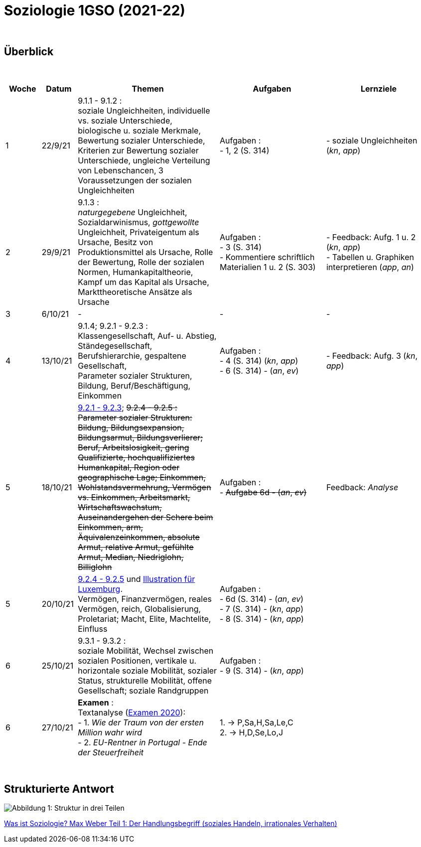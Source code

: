 = Soziologie 1GSO (2021-22)

{blank} +




== Überblick


{blank} +


[cols="1,1,4,3,3", options="header"]
//[%autowidth, options="header"]
|===
|Woche |Datum |Themen | Aufgaben | Lernziele

| 1
| 22/9/21
| 9.1.1 - 9.1.2 : +
  soziale Ungleichheiten, individuelle vs. soziale Unterschiede, biologische u. soziale Merkmale, Bewertung sozialer Unterschiede, Kriterien zur Bewertung sozialer Unterschiede, ungleiche Verteilung von Lebenschancen, 3 Voraussetzungen der sozialen Ungleichheiten
| Aufgaben : +
  - 1, 2 (S. 314) +
| - soziale Ungleichheiten (_kn_, _app_)


| 2
| 29/9/21
| 9.1.3 : +
  _naturgegebene_ Ungleichheit, Sozialdarwinismus, _gottgewollte_ Ungleichheit,
  Privateigentum als Ursache, Besitz von Produktionsmittel als Ursache,
  Rolle der Bewertung, Rolle der sozialen Normen, Humankapitaltheorie,
  Kampf um das Kapital als Ursache, Markttheoretische Ansätze als Ursache
| Aufgaben : +
  - 3 (S. 314) +
  - Kommentiere schriftlich Materialien 1 u. 2 (S. 303)
| - Feedback: Aufg. 1 u. 2 (_kn_, _app_) +
  - Tabellen u. Graphiken interpretieren (_app_, _an_)

| 3
| 6/10/21
| -
| -
| -

| 4
| 13/10/21
| 9.1.4; 9.2.1 - 9.2.3 : +
  Klassengesellschaft, Auf- u. Abstieg, Ständegesellschaft, Berufshierarchie,
  gespaltene Gesellschaft, +
  [red]#Parameter sozialer Strukturen#, Bildung, Beruf/Beschäftigung, Einkommen
| Aufgaben : +
  - 4 (S. 314) (_kn_, _app_) +
  - 6 (S. 314) - (_an_, _ev_)
| - Feedback: Aufg. 3 (_kn_, _app_) +

| 5
| 18/10/21
| link:soziologie-cours/9-2-1_9-2-3.pdf[9.2.1 - 9.2.3]; +++<del>+++9.2.4 - 9.2.5+++<del>+++ : +
  [red]#Parameter sozialer Strukturen#: [red]#Bildung#, Bildungsexpansion, Bildungsarmut, Bildungsverlierer;
  [red]#Beruf#, Arbeitslosigkeit, gering Qualifizierte, hochqualifiziertes Humankapital, Region oder geographische Lage;
  [red]#Einkommen#, Wohlstandsvermehrung, Vermögen vs. Einkommen, Arbeitsmarkt, Wirtschaftswachstum, Auseinandergehen der Schere beim Einkommen, arm, Äquivalenzeinkommen, absolute Armut, relative Armut, gefühlte Armut, Median, Niedriglohn, Billiglohn
| Aufgaben : +
  - +++<del>+++Aufgabe 6d - (_an_, _ev_)+++<del>+++
| Feedback: _Analyse_

| 5
| 20/10/21
| link:soziologie-cours/9-2-4_9-2-5.pdf[9.2.4 - 9.2.5] und link:option-economie/CohesionSocialeLuxembourg-Graphiques.pdf[Illustration für Luxemburg]. +
    [red]#Vermögen#, Finanzvermögen, reales Vermögen, reich, Globalisierung, Proletariat;
      [red]#Macht#, Elite, Machtelite, Einfluss
| Aufgaben : +
  - 6d (S. 314) - (_an_, _ev_) +
  - 7 (S. 314) - (_kn_, _app_) +
  - 8 (S. 314) - (_kn_, _app_)
|

| 6
| 25/10/21
| 9.3.1 - 9.3.2 : +
  [red]#soziale Mobilität#, Wechsel zwischen sozialen Positionen, vertikale u. horizontale soziale Mobilität, sozialer Status, strukturelle Mobilität, offene Gesellschaft; [red]#soziale Randgruppen#
| Aufgaben : +
  - 9 (S. 314) - (_kn_, _app_)
|

| 6
| 27/10/21
| *Examen* : +
Textanalyse (link:https://tarikgit.github.io/teaching/examen/20200921_SOCIO_DE_septembre_ajournement.pdf[Examen 2020]): +
  - 1. _Wie der Traum von der ersten Million wahr wird_  +
  - 2. _EU-Rentner in Portugal - Ende der Steuerfreiheit_
| 1. -> P,Sa,H,Sa,Le,C +
  2. -> H,D,Se,Lo,J
|


|===

{blank} +




== Strukturierte Antwort

image::https://tarikgit.github.io/latex/images/06-strukturierte-antwort-mindmap-figure1.png[Abbildung 1: Struktur in drei Teilen]



link:https://www.youtube.com/watch?v=J8KczQ3b44o[Was ist Soziologie? Max Weber Teil 1: Der Handlungsbegriff (soziales Handeln, irrationales Verhalten)]
